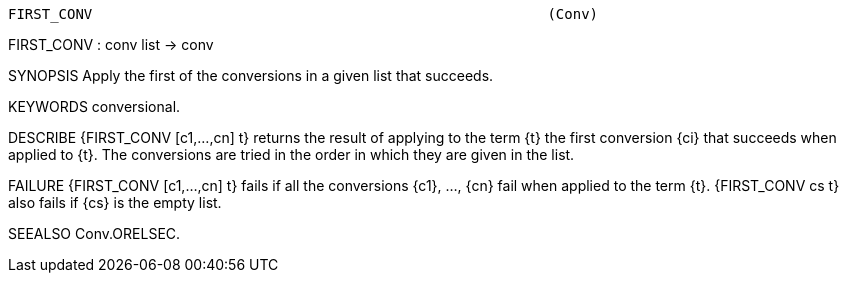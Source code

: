 ----------------------------------------------------------------------
FIRST_CONV                                                      (Conv)
----------------------------------------------------------------------
FIRST_CONV : conv list -> conv

SYNOPSIS
Apply the first of the conversions in a given list that succeeds.

KEYWORDS
conversional.

DESCRIBE
{FIRST_CONV [c1,...,cn] t} returns the result of applying to the term
{t} the first conversion {ci} that succeeds when applied to {t}. The
conversions are tried in the order in which they are given in the
list.

FAILURE
{FIRST_CONV [c1,...,cn] t} fails if all the conversions {c1}, ...,
{cn} fail when applied to the term {t}. {FIRST_CONV cs t} also fails
if {cs} is the empty list.

SEEALSO
Conv.ORELSEC.

----------------------------------------------------------------------
